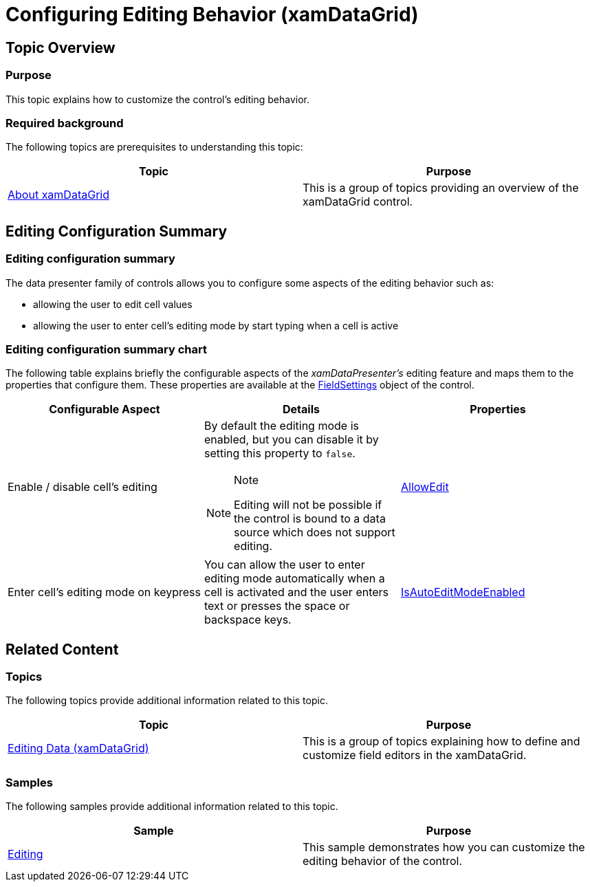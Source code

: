 ﻿////

|metadata|
{
    "name": "xamdatagrid-conf-editing",
    "tags": ["Editing"],
    "controlName": ["xamDataGrid"],
    "guid": "bc232cd5-62e6-441a-9a6f-ac35912a0813",  
    "buildFlags": [],
    "createdOn": "2015-11-19T10:53:44.4939568Z"
}
|metadata|
////

= Configuring Editing Behavior (xamDataGrid)

== Topic Overview

=== Purpose

This topic explains how to customize the control’s editing behavior.

=== Required background

The following topics are prerequisites to understanding this topic:

[options="header", cols="a,a"]
|====
|Topic|Purpose

| link:xamdatagrid-understanding-xamdatagrid.html[About xamDataGrid]
|This is a group of topics providing an overview of the xamDataGrid control.

|====

== Editing Configuration Summary

=== Editing configuration summary

The data presenter family of controls allows you to configure some aspects of the editing behavior such as:

* allowing the user to edit cell values
* allowing the user to enter cell’s editing mode by start typing when a cell is active

=== Editing configuration summary chart

The following table explains briefly the configurable aspects of the  _xamDataPresenter’s_   editing feature and maps them to the properties that configure them. These properties are available at the link:{ApiPlatform}datapresenter.v{ProductVersion}~infragistics.windows.datapresenter.datapresenterbase~fieldsettings.html[FieldSettings] object of the control.

[options="header", cols="a,a,a"]
|====
|Configurable Aspect|Details|Properties

|[[_Hlk356484826]] 

Enable / disable cell’s editing
|By default the editing mode is enabled, but you can disable it by setting this property to `false`. 

.Note 

[NOTE] 

==== 

Editing will not be possible if the control is bound to a data source which does not support editing. 

====
| link:{ApiPlatform}datapresenter.v{ProductVersion}~infragistics.windows.datapresenter.fieldsettings~allowedit.html[AllowEdit]

|Enter cell's editing mode on keypress
|You can allow the user to enter editing mode automatically when a cell is activated and the user enters text or presses the space or backspace keys.
| link:{ApiPlatform}datapresenter.v{ProductVersion}~infragistics.windows.datapresenter.fieldsettings~isautoeditmodeenabled.html[IsAutoEditModeEnabled]

|====

== Related Content

=== Topics

The following topics provide additional information related to this topic.

[options="header", cols="a,a"]
|====
|Topic|Purpose

| link:xamdatagrid-editing-data.html[Editing Data (xamDataGrid)]
|This is a group of topics explaining how to define and customize field editors in the xamDataGrid.

|====

=== Samples

The following samples provide additional information related to this topic.

[options="header", cols="a,a"]
|====
|Sample|Purpose

| link:{SamplesURL}/data-grid/editing[Editing]
|This sample demonstrates how you can customize the editing behavior of the control.

|====